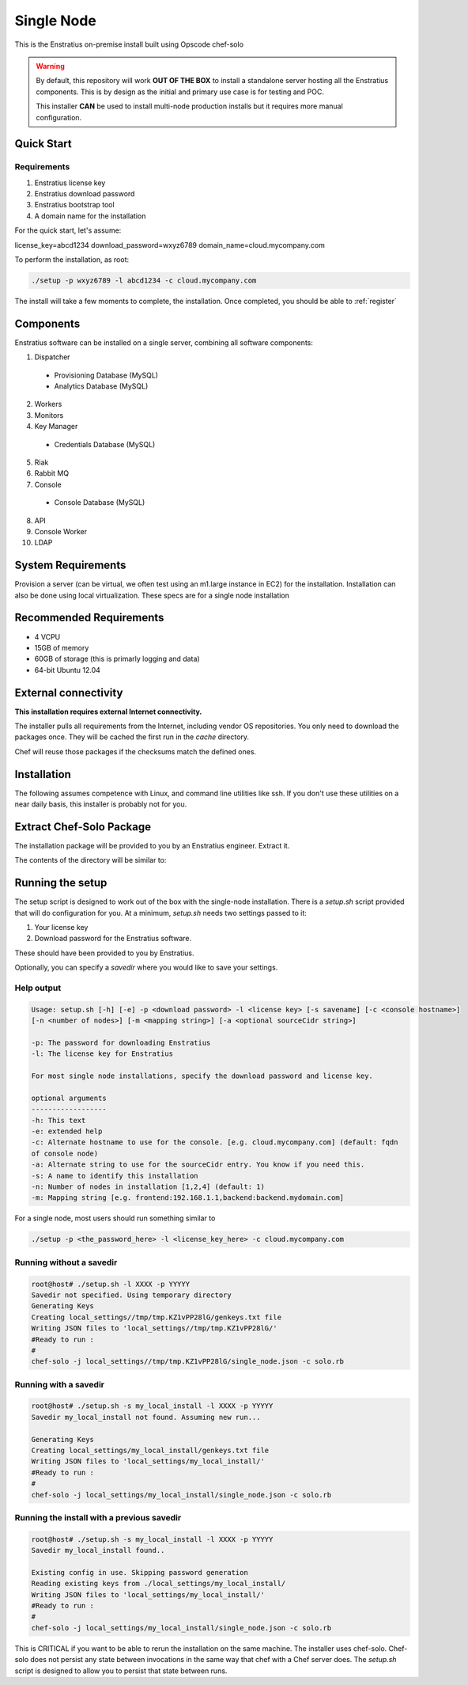 .. _single_node_install:

Single Node
-----------

This is the Enstratius on-premise install built using Opscode chef-solo

.. warning:: 

   By default, this repository will work **OUT OF THE BOX** to install a standalone server
   hosting all the Enstratius components.  This is by design as the initial and primary use
   case is for testing and POC.

   This installer **CAN** be used to install multi-node production installs but it
   requires more manual configuration.

Quick Start
~~~~~~~~~~~

Requirements
^^^^^^^^^^^^

#. Enstratius license key
#. Enstratius download password
#. Enstratius bootstrap tool
#. A domain name for the installation

For the quick start, let's assume:

license_key=abcd1234
download_password=wxyz6789
domain_name=cloud.mycompany.com

To perform the installation, as root:

.. code-block:: bash

   ./setup -p wxyz6789 -l abcd1234 -c cloud.mycompany.com

The install will take a few moments to complete, the installation. Once completed, you
should be able to :ref:`register`
   
Components
~~~~~~~~~~

Enstratius software can be installed on a single server, combining all software components:

1. Dispatcher

  * Provisioning Database (MySQL)
  * Analytics Database (MySQL)

2. Workers
3. Monitors
4. Key Manager

  * Credentials Database (MySQL)

5. Riak
6. Rabbit MQ

7. Console

  * Console Database (MySQL)

8. API
9. Console Worker
10. LDAP


System Requirements
~~~~~~~~~~~~~~~~~~~

Provision a server (can be virtual, we often test using an m1.large instance in EC2) for
the installation. Installation can also be done using local virtualization. These specs
are for a single node installation

Recommended Requirements
~~~~~~~~~~~~~~~~~~~~~~~~

* 4 VCPU
* 15GB of memory
* 60GB of storage (this is primarly logging and data)
* 64-bit Ubuntu 12.04

External connectivity
~~~~~~~~~~~~~~~~~~~~~

**This installation requires external Internet connectivity.**

The installer pulls all requirements from the Internet, including vendor OS repositories.
You only need to download the packages once. They will be cached the first run in the
`cache` directory.  

Chef will reuse those packages if the checksums match the defined
ones.

Installation
~~~~~~~~~~~~

The following assumes competence with Linux, and command line utilities like ssh. If you
don't use these utilities on a near daily basis, this installer is probably not for you.

Extract Chef-Solo Package
~~~~~~~~~~~~~~~~~~~~~~~~~

The installation package will be provided to you by an Enstratius engineer.
Extract it.

The contents of the directory will be similar to:

.. hlist::
   :columns: 3

   * README.md
   * TODO.md
   * VAGRANT.md
   * Vagrantfile
   * backup
   * cache
   * checksums
   * classes
   * cookbooks
   * data_bags
   * docs
   * enstratus-utilities.jar
   * json_templates
   * local_settings
   * roles
   * setup.sh
   * solo.rb

.. _running_setup:

Running the setup
~~~~~~~~~~~~~~~~~

The setup script is designed to work out of the box with the single-node
installation. There is a `setup.sh` script provided that will do configuration for
you. At a minimum, `setup.sh` needs two settings passed to it:

#. Your license key 
#. Download password for the Enstratius software. 

These should have been provided to you by Enstratius.

Optionally, you can specify a `savedir` where you would like to save your settings.

Help output
^^^^^^^^^^^

.. code-block:: bash

   Usage: setup.sh [-h] [-e] -p <download password> -l <license key> [-s savename] [-c <console hostname>] 
   [-n <number of nodes>] [-m <mapping string>] [-a <optional sourceCidr string>]

   -p: The password for downloading Enstratius
   -l: The license key for Enstratius
   
   For most single node installations, specify the download password and license key.
   
   optional arguments
   ------------------
   -h: This text
   -e: extended help
   -c: Alternate hostname to use for the console. [e.g. cloud.mycompany.com] (default: fqdn
   of console node)
   -a: Alternate string to use for the sourceCidr entry. You know if you need this.
   -s: A name to identify this installation
   -n: Number of nodes in installation [1,2,4] (default: 1)
   -m: Mapping string [e.g. frontend:192.168.1.1,backend:backend.mydomain.com]

For a single node, most users should run something similar to

.. code-block:: bash

  ./setup -p <the_password_here> -l <license_key_here> -c cloud.mycompany.com


Running without a savedir
^^^^^^^^^^^^^^^^^^^^^^^^^

.. code-block:: bash

   root@host# ./setup.sh -l XXXX -p YYYYY
   Savedir not specified. Using temporary directory
   Generating Keys
   Creating local_settings//tmp/tmp.KZ1vPP28lG/genkeys.txt file
   Writing JSON files to 'local_settings//tmp/tmp.KZ1vPP28lG/'
   #Ready to run :
   #
   chef-solo -j local_settings//tmp/tmp.KZ1vPP28lG/single_node.json -c solo.rb

Running with a savedir
^^^^^^^^^^^^^^^^^^^^^^

.. code-block:: bash

   root@host# ./setup.sh -s my_local_install -l XXXX -p YYYYY
   Savedir my_local_install not found. Assuming new run...
   
   Generating Keys
   Creating local_settings/my_local_install/genkeys.txt file
   Writing JSON files to 'local_settings/my_local_install/'
   #Ready to run :
   #
   chef-solo -j local_settings/my_local_install/single_node.json -c solo.rb

Running the install with a previous savedir
^^^^^^^^^^^^^^^^^^^^^^^^^^^^^^^^^^^^^^^^^^^

.. code-block:: bash

   root@host# ./setup.sh -s my_local_install -l XXXX -p YYYYY
   Savedir my_local_install found..
   
   Existing config in use. Skipping password generation
   Reading existing keys from ./local_settings/my_local_install/
   Writing JSON files to 'local_settings/my_local_install/'
   #Ready to run :
   #
   chef-solo -j local_settings/my_local_install/single_node.json -c solo.rb

This is CRITICAL if you want to be able to rerun the installation on the same machine.
The installer uses chef-solo. Chef-solo does not persist any state between invocations in
the same way that chef with a Chef server does. The `setup.sh` script is designed to allow
you to persist that state between runs.
